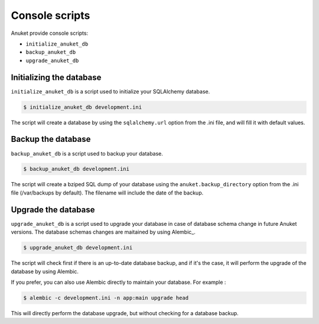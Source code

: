 Console scripts
***************

Anuket provide console scripts:

* ``initialize_anuket_db``
* ``backup_anuket_db``
* ``upgrade_anuket_db``


Initializing the database
=========================

``initialize_anuket_db`` is a script used to initialize your SQLAlchemy
database.

.. code-block:: text

    $ initialize_anuket_db development.ini

The script will create a database by using the ``sqlalchemy.url`` option
from the .ini file, and will fill it with default values.


Backup the database
===================

``backup_anuket_db`` is a script used to backup your database.

.. code-block:: text

    $ backup_anuket_db development.ini

The script will create a bziped SQL dump of your database using the
``anuket.backup_directory`` option from the .ini file
(/var/backups by default). The filename will include the date of the backup.


Upgrade the database
====================

``upgrade_anuket_db`` is a script used to upgrade your database in case of
database schema change in future Anuket versions. The database schemas changes
are maitained by using Alembic_.

.. code-block:: text

    $ upgrade_anuket_db development.ini

The script will check first if there is an up-to-date database backup, and if
it's the case, it will perform the upgrade of the database by using Alembic.

If you prefer, you can also use Alembic directly to maintain your database.
For example :

.. code-block:: text

    $ alembic -c development.ini -n app:main upgrade head

This will directly perform the database upgrade, but without checking for a
database backup.
